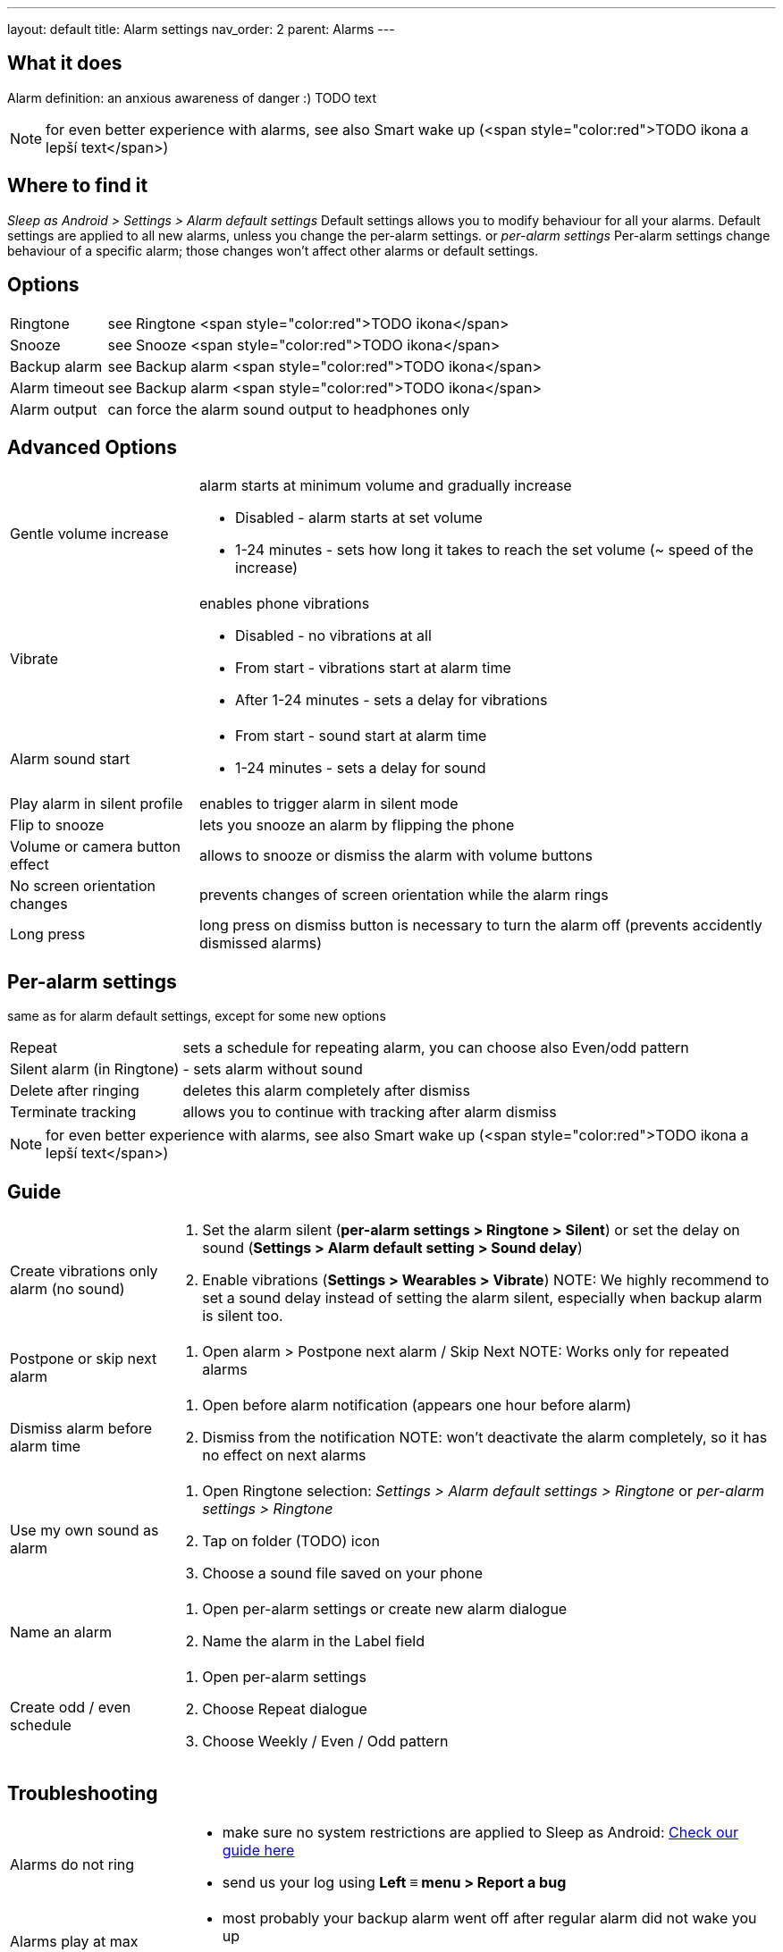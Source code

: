 ---
layout: default
title: Alarm settings
nav_order: 2
parent: Alarms
---

:toc:

== What it does
Alarm definition: an anxious awareness of danger :) TODO text

NOTE: for even better experience with alarms, see also Smart wake up (<span style="color:red">TODO ikona a lepší text</span>)

== Where to find it
_Sleep as Android > Settings > Alarm default settings_
Default settings allows you to modify behaviour for all your alarms. Default settings are applied to all new alarms, unless you change the per-alarm settings.
or
_per-alarm settings_
Per-alarm settings change behaviour of a specific alarm; those changes won't affect other alarms or default settings.


== Options
[horizontal]
Ringtone:: see Ringtone <span style="color:red">TODO ikona</span>
Snooze:: see Snooze <span style="color:red">TODO ikona</span>
Backup alarm:: see Backup alarm <span style="color:red">TODO ikona</span>
Alarm timeout:: see Backup alarm <span style="color:red">TODO ikona</span>
Alarm output:: can force the alarm sound output to headphones only


== Advanced Options
[horizontal]
Gentle volume increase:: alarm starts at minimum volume and gradually increase
* Disabled - alarm starts at set volume
* 1-24 minutes - sets how long it takes to reach the set volume (~ speed of the increase)
Vibrate:: enables phone vibrations
* Disabled - no vibrations at all
* From start - vibrations start at alarm time
* After 1-24 minutes - sets a delay for vibrations
Alarm sound start::
* From start - sound start at alarm time
* 1-24 minutes - sets a delay for sound
Play alarm in silent profile:: enables to trigger alarm in silent mode
Flip to snooze:: lets you snooze an alarm by flipping the phone
Volume or camera button effect:: allows to snooze or dismiss the alarm with volume buttons
No screen orientation changes:: prevents changes of screen orientation while the alarm rings
Long press:: long press on dismiss button is necessary to turn the alarm off (prevents accidently dismissed alarms)

== Per-alarm settings
same as for alarm default settings, except for some new options
[horizontal]
Repeat:: sets a schedule for repeating alarm, you can choose also Even/odd pattern
Silent alarm (in Ringtone):: - sets alarm without sound
Delete after ringing:: deletes this alarm completely after dismiss
Terminate tracking:: allows you to continue with tracking after alarm dismiss


NOTE: for even better experience with alarms, see also Smart wake up (<span style="color:red">TODO ikona a lepší text</span>)

== Guide
[horizontal]
Create vibrations only alarm (no sound)::
. Set the alarm silent (*per-alarm settings > Ringtone > Silent*) or set the delay on sound (*Settings > Alarm default setting > Sound delay*)
. Enable vibrations (*Settings > Wearables > Vibrate*)
NOTE: We highly recommend to set a sound delay instead of setting the alarm silent, especially when backup alarm is silent too.
Postpone or skip next alarm::
. Open alarm > Postpone next alarm / Skip Next
NOTE: Works only for repeated alarms
Dismiss alarm before alarm time::
. Open before alarm notification (appears one hour before alarm)
. Dismiss from the notification
NOTE: won't deactivate the alarm completely, so it has no effect on next alarms

Use my own sound as alarm::
. Open Ringtone selection: _Settings > Alarm default settings > Ringtone_ or _per-alarm settings > Ringtone_
. Tap on folder (TODO) icon
. Choose a sound file saved on your phone
Name an alarm::
. Open per-alarm settings or create new alarm dialogue
. Name the alarm in the Label field
Create odd / even schedule::
. Open per-alarm settings
. Choose Repeat dialogue
. Choose Weekly / Even / Odd pattern

== Troubleshooting
[horizontal]
Alarms do not ring::
* make sure no system restrictions are applied to Sleep as Android: link:https://dontkillmyapp.com/[Check our guide here]
* send us your log using *Left ≡ menu > Report a bug*
Alarms play at max volume::
* most probably your backup alarm went off after regular alarm did not wake you up
* send us your log using *Left ≡ menu > Report a bug*
Silent alarms ring::
* when battery saving mode enabled, vibrations are not going off, so a sound alarm is played despite the settings to make sure you are waken up
* *Settings > Sleep tracking > Battery optimized*
* *Tracking screen > Stop and save pull up menu > Save battery*
Alarm rings before set alarm time::
* Smart alarm is enabled
* _Settings > Sleep tracking > Smart period_
Alarm sound is too quiet::
* Gentle volume increase is enabled or set for too long period
* *Settings > Alarm default settings > Gentle volume increase*
Alarms do not play the selected ringtone::
* loading of the selected file has failed
* re-select the ringtone and make sure the app has permission to external storage
Only the first created alarm goes off::
* when multiple alarms are created close together, they might overlap each other
Alarms go off one hour late (59 minutes)::
* Power nap feature is chosen as your smart period
* *Settings > Sleep tracking > Smart wake up > Smart period*